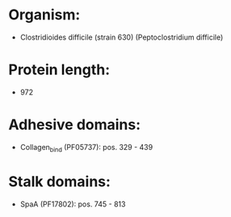 * Organism:
- Clostridioides difficile (strain 630) (Peptoclostridium difficile)
* Protein length:
- 972
* Adhesive domains:
- Collagen_bind (PF05737): pos. 329 - 439
* Stalk domains:
- SpaA (PF17802): pos. 745 - 813


